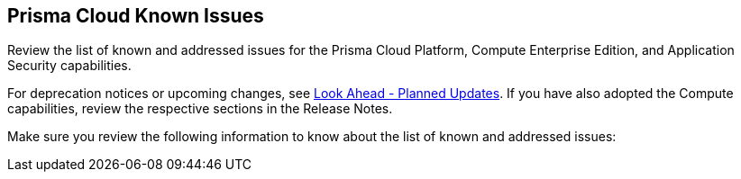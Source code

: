 == Prisma Cloud Known Issues

Review the list of known and addressed issues for the Prisma Cloud Platform, Compute Enterprise Edition, and Application Security capabilities.

For deprecation notices or upcoming changes, see xref:../look-ahead-planned-updates-prisma-cloud/look-ahead-planned-updates-prisma-cloud.adoc[Look Ahead - Planned Updates]. If you have also adopted the Compute capabilities, review the respective sections in the Release Notes.

Make sure you review the following information to know about the list of known and addressed issues:
